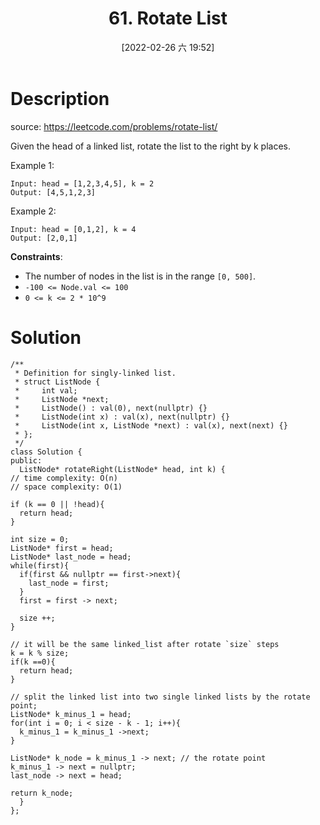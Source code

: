 #+LATEX_CLASS: ramsay-org-article
#+LATEX_CLASS_OPTIONS: [oneside,A4paper,12pt]
#+AUTHOR: Ramsay Leung
#+EMAIL: ramsayleung@gmail.com
#+DATE: 2022-02-15T22:12:26
#+OPTIONS: author:nil ^:{}
#+HUGO_BASE_DIR: ~/code/org/leetcode_book
#+HUGO_SECTION: docs/000
#+HUGO_CUSTOM_FRONT_MATTER: :toc true
#+HUGO_AUTO_SET_LASTMOD: t
#+HUGO_DRAFT: false
#+DATE: [2022-02-26 六 19:52]
#+TITLE: 61. Rotate List
#+HUGO_WEIGHT: 61
#+HUGO_TAGS: linked_list
#+HUGO_CATEGORIES: linked_list


* Description
  source: https://leetcode.com/problems/rotate-list/

  Given the head of a linked list, rotate the list to the right by k places.

  Example 1:

  [[https://assets.leetcode.com/uploads/2020/11/13/rotate1.jpg]]

  #+begin_example
  Input: head = [1,2,3,4,5], k = 2
  Output: [4,5,1,2,3]
  #+end_example

  Example 2:

  [[https://assets.leetcode.com/uploads/2020/11/13/roate2.jpg]]

  #+begin_example
  Input: head = [0,1,2], k = 4
  Output: [2,0,1]
  #+end_example

  *Constraints*:

  - The number of nodes in the list is in the range ~[0, 500]~.
  - ~-100 <= Node.val <= 100~
  - ~0 <= k <= 2 * 10^9~
* Solution
  [[file:~/code/python/leetcode/images/000/61_rotate_list.png][file:~/code/python/leetcode/images/000/61_rotate_list.png]]
  #+begin_src c++
    /**
     ,* Definition for singly-linked list.
     ,* struct ListNode {
     ,*     int val;
     ,*     ListNode *next;
     ,*     ListNode() : val(0), next(nullptr) {}
     ,*     ListNode(int x) : val(x), next(nullptr) {}
     ,*     ListNode(int x, ListNode *next) : val(x), next(next) {}
     ,* };
     ,*/
    class Solution {
    public:
      ListNode* rotateRight(ListNode* head, int k) {
	// time complexity: O(n)
	// space complexity: O(1)

	if (k == 0 || !head){
	  return head;
	}

	int size = 0;
	ListNode* first = head;
	ListNode* last_node = head;
	while(first){
	  if(first && nullptr == first->next){
	    last_node = first;
	  }
	  first = first -> next;

	  size ++;
	}

	// it will be the same linked_list after rotate `size` steps
	k = k % size;
	if(k ==0){
	  return head;
	}

	// split the linked list into two single linked lists by the rotate point;
	ListNode* k_minus_1 = head;
	for(int i = 0; i < size - k - 1; i++){
	  k_minus_1 = k_minus_1 ->next;
	}

	ListNode* k_node = k_minus_1 -> next; // the rotate point
	k_minus_1 -> next = nullptr;
	last_node -> next = head;

	return k_node;
      }
    };
  #+end_src
